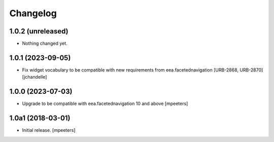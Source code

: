 Changelog
=========


1.0.2 (unreleased)
------------------

- Nothing changed yet.


1.0.1 (2023-09-05)
------------------

- Fix widget vocabulary to be compatible with new requirements from eea.facetednavigation [URB-2868, URB-2870]
  [jchandelle]


1.0.0 (2023-07-03)
------------------

- Upgrade to be compatible with eea.facetednavigation 10 and above
  [mpeeters]


1.0a1 (2018-03-01)
------------------

- Initial release.
  [mpeeters]

